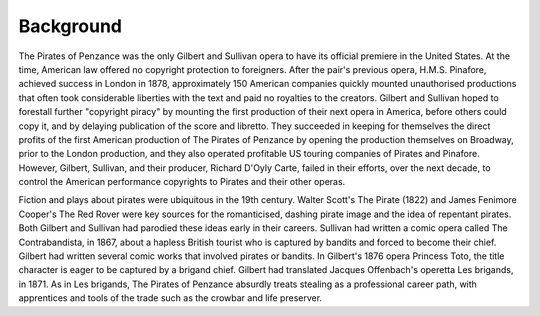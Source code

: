 **************************************************
Background
**************************************************

.. figure:: ../../_figures/gilbert-sullivan/pirates-penzance/pirate-publisher.jpg
	:align: center
	:scale: 30 %


The Pirates of Penzance was the only Gilbert and Sullivan opera to have its official premiere in the United States. At the time, American law offered no copyright protection to foreigners. After the pair's previous opera, H.M.S. Pinafore, achieved success in London in 1878, approximately 150 American companies quickly mounted unauthorised productions that often took considerable liberties with the text and paid no royalties to the creators. Gilbert and Sullivan hoped to forestall further "copyright piracy" by mounting the first production of their next opera in America, before others could copy it, and by delaying publication of the score and libretto. They succeeded in keeping for themselves the direct profits of the first American production of The Pirates of Penzance by opening the production themselves on Broadway, prior to the London production, and they also operated profitable US touring companies of Pirates and Pinafore. However, Gilbert, Sullivan, and their producer, Richard D'Oyly Carte, failed in their efforts, over the next decade, to control the American performance copyrights to Pirates and their other operas.

Fiction and plays about pirates were ubiquitous in the 19th century. Walter Scott's The Pirate (1822) and James Fenimore Cooper's The Red Rover were key sources for the romanticised, dashing pirate image and the idea of repentant pirates. Both Gilbert and Sullivan had parodied these ideas early in their careers. Sullivan had written a comic opera called The Contrabandista, in 1867, about a hapless British tourist who is captured by bandits and forced to become their chief. Gilbert had written several comic works that involved pirates or bandits. In Gilbert's 1876 opera Princess Toto, the title character is eager to be captured by a brigand chief. Gilbert had translated Jacques Offenbach's operetta Les brigands, in 1871. As in Les brigands, The Pirates of Penzance absurdly treats stealing as a professional career path, with apprentices and tools of the trade such as the crowbar and life preserver.

